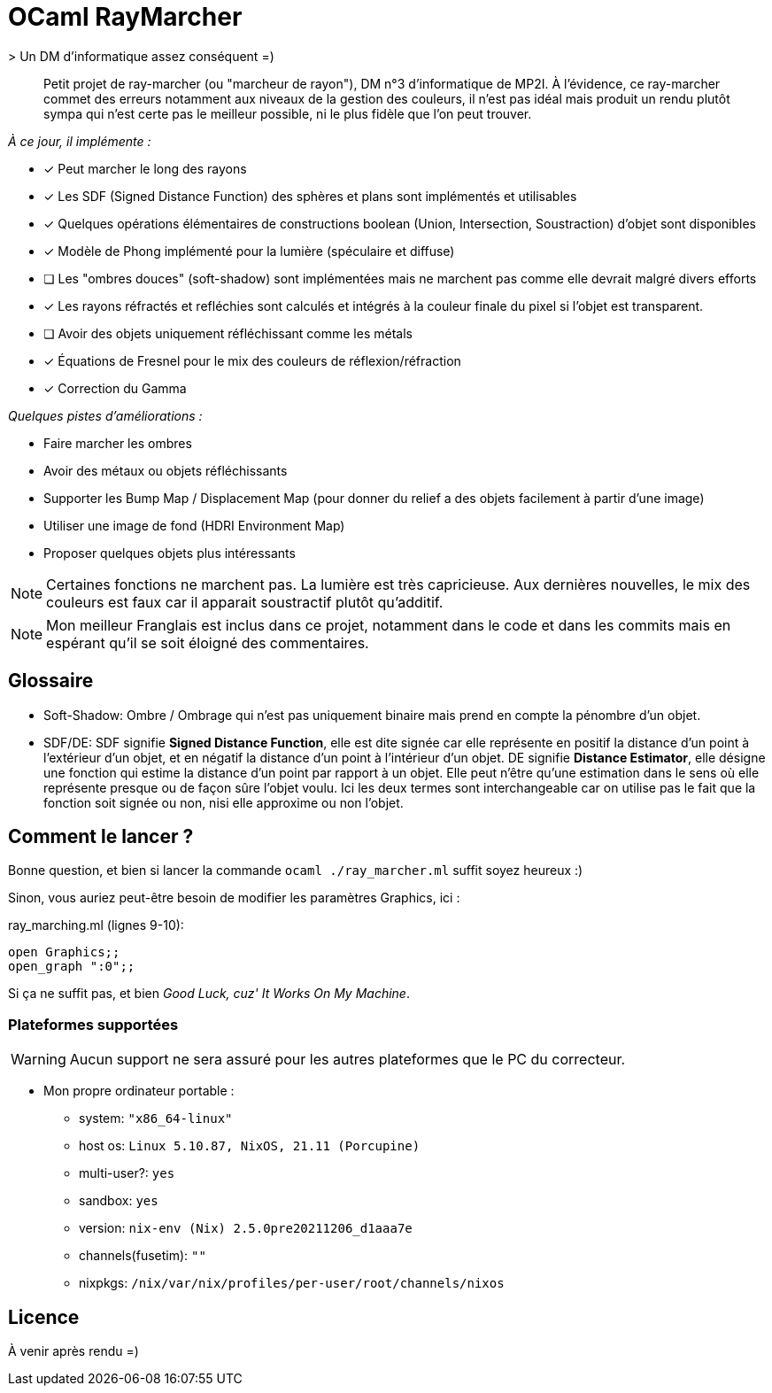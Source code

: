 = OCaml RayMarcher
> Un DM d'informatique assez conséquent =)

[abstract]
Petit projet de ray-marcher (ou "marcheur de rayon"), DM n°3 d'informatique de MP2I. 
À l'évidence, ce ray-marcher commet des erreurs notamment aux niveaux de la gestion des couleurs, il n'est pas idéal mais produit un rendu plutôt sympa qui n'est certe pas le meilleur possible, ni le plus fidèle que l'on peut trouver.

__À ce jour, il implémente :__

- [x] Peut marcher le long des rayons
- [x] Les SDF (Signed Distance Function) des sphères et plans sont implémentés et utilisables
- [x] Quelques opérations élémentaires de constructions boolean (Union, Intersection, Soustraction) d'objet sont disponibles
- [x] Modèle de Phong implémenté pour la lumière (spéculaire et diffuse)
- [ ] Les "ombres douces" (soft-shadow) sont implémentées mais ne marchent pas comme elle devrait malgré divers efforts
- [x] Les rayons réfractés et refléchies sont calculés et intégrés à la couleur finale du pixel si l'objet est transparent.
- [ ] Avoir des objets uniquement réfléchissant comme les métals
- [x] Équations de Fresnel pour le mix des couleurs de réflexion/réfraction
- [x] Correction du Gamma 

__Quelques pistes d'améliorations :__

- Faire marcher les ombres
- Avoir des métaux ou objets réfléchissants
- Supporter les Bump Map / Displacement Map (pour donner du relief a des objets facilement à partir d'une image)
- Utiliser une image de fond (HDRI Environment Map)
- Proposer quelques objets plus intéressants 

[NOTE]
Certaines fonctions ne marchent pas. La lumière est très capricieuse. Aux dernières nouvelles, le mix des couleurs est faux car il apparait soustractif plutôt qu'additif. 

[NOTE]
Mon meilleur Franglais est inclus dans ce projet, notamment dans le code et dans les commits mais en espérant qu'il se soit éloigné des commentaires.

## Glossaire

* Soft-Shadow: Ombre / Ombrage qui n'est pas uniquement binaire mais prend en compte la pénombre d'un objet.
* SDF/DE: SDF signifie *Signed Distance Function*, elle est dite signée car elle représente en positif la distance d'un point à l'extérieur d'un objet, et en négatif la distance d'un point à l'intérieur d'un objet. DE signifie *Distance Estimator*, elle désigne une fonction qui estime la distance d'un point par rapport à un objet. Elle peut n'être qu'une estimation dans le sens où elle représente presque ou de façon sûre l'objet voulu. Ici les deux termes sont interchangeable car on utilise pas le fait que la fonction soit signée ou non, nisi elle approxime ou non l'objet.

## Comment le lancer ?

Bonne question, et bien si lancer la commande `ocaml ./ray_marcher.ml` suffit soyez heureux :)

Sinon, vous auriez peut-être besoin de modifier les paramètres Graphics, ici :

.ray_marching.ml (lignes 9-10):
[source,lang=ocaml]
open Graphics;;
open_graph ":0";;

Si ça ne suffit pas, et bien _Good Luck, cuz' It Works On My Machine_.

### Plateformes supportées

[WARNING]
Aucun support ne sera assuré pour les autres plateformes que le PC du correcteur.

* Mon propre ordinateur portable :
 - system: `"x86_64-linux"`
 - host os: `Linux 5.10.87, NixOS, 21.11 (Porcupine)`
 - multi-user?: `yes`
 - sandbox: `yes`
 - version: `nix-env (Nix) 2.5.0pre20211206_d1aaa7e`
 - channels(fusetim): `""`
 - nixpkgs: `/nix/var/nix/profiles/per-user/root/channels/nixos`

## Licence

À venir après rendu =)